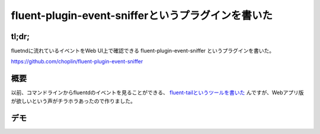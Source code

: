 ###################################################
fluent-plugin-event-snifferというプラグインを書いた
###################################################



.. author:: default
.. categories:: Programming
.. tags:: fluentd
.. comments::

tl;dr;
======

fluetndに流れているイベントをWeb UI上で確認できる fluent-plugin-event-sniffer というプラグインを書いた。

https://github.com/choplin/fluent-plugin-event-sniffer


.. more::


概要
====

以前、コマンドラインからfluentdのイベントを見ることができる、 `fluent-tailというツールを書いた <http://chopl.in/log/2014/03/06/introduction_of_fluent_tail.html>`_ んですが、Webアプリ版が欲しいという声がチラホラあったので作りました。


デモ
====

.. raw:: html

   <iframe width="640" height="480" src="//www.youtube.com/embed/_ykzeP2xGNg?rel=0" frameborder="0" allowfullscreen></iframe>
